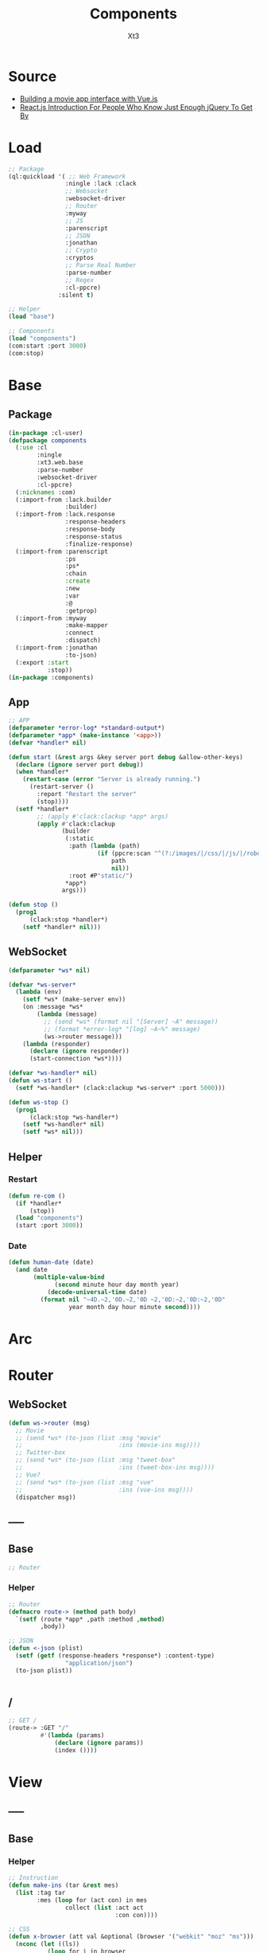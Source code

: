 #+TITLE: Components
#+AUTHOR: Xt3

* Source
- [[https://hackernoon.com/building-a-movie-app-interface-with-vue-js-cdc8aeb5db0][Building a movie app interface with Vue.js]]
- [[http://chibicode.com/react-js-introduction-for-people-who-know-just-enough-jquery-to-get-by/][React.js Introduction For People Who Know Just Enough jQuery To Get By]]
* Load
#+BEGIN_SRC lisp
;; Package
(ql:quickload '( ;; Web Framework
                :ningle :lack :clack
                ;; Websocket
                :websocket-driver
                ;; Router
                :myway
                ;; JS
                :parenscript
                ;; JSON
                :jonathan
                ;; Crypto
                :cryptos
                ;; Parse Real Number
                :parse-number
                ;; Regex
                :cl-ppcre)
              :silent t)

;; Helper
(load "base")

;; Components
(load "components")
(com:start :port 3000)
(com:stop)
#+END_SRC
* Base
** Package
#+BEGIN_SRC lisp :tangle yes
(in-package :cl-user)
(defpackage components
  (:use :cl 
        :ningle 
        :xt3.web.base
        :parse-number
        :websocket-driver
        :cl-ppcre)
  (:nicknames :com)
  (:import-from :lack.builder
                :builder)
  (:import-from :lack.response
                :response-headers
                :response-body
                :response-status
                :finalize-response)
  (:import-from :parenscript
                :ps
                :ps*
                :chain
                :create
                :new
                :var
                :@
                :getprop)
  (:import-from :myway
                :make-mapper
                :connect
                :dispatch)
  (:import-from :jonathan
                :to-json)
  (:export :start
           :stop))
(in-package :components)

#+END_SRC
** App
#+BEGIN_SRC lisp :tangle yes
;; APP 
(defparameter *error-log* *standard-output*)
(defparameter *app* (make-instance '<app>))
(defvar *handler* nil)

(defun start (&rest args &key server port debug &allow-other-keys)
  (declare (ignore server port debug))
  (when *handler*
    (restart-case (error "Server is already running.")
      (restart-server ()
        :report "Restart the server"
        (stop))))
  (setf *handler*
        ;; (apply #'clack:clackup *app* args)
        (apply #'clack:clackup
               (builder
                (:static
                 :path (lambda (path)
                         (if (ppcre:scan "^(?:/images/|/css/|/js/|/robot\\.txt$|/favicon\\.ico$)" path)
                             path
                             nil))
                 :root #P"static/") 
                ,*app*)
               args)))

(defun stop ()
  (prog1
      (clack:stop *handler*)
    (setf *handler* nil)))

#+END_SRC
** WebSocket
#+BEGIN_SRC lisp :tangle yes
(defparameter *ws* nil)

(defvar *ws-server*
  (lambda (env)
    (setf *ws* (make-server env))
    (on :message *ws*
        (lambda (message)
          ;; (send *ws* (format nil "[Server] ~A" message))
          ;; (format *error-log* "[log] ~A~%" message)
          (ws->router message)))
    (lambda (responder)
      (declare (ignore responder))
      (start-connection *ws*))))

(defvar *ws-handler* nil)
(defun ws-start ()
  (setf *ws-handler* (clack:clackup *ws-server* :port 5000)))

(defun ws-stop ()
  (prog1
      (clack:stop *ws-handler*)
    (setf *ws-handler* nil)
    (setf *ws* nil)))

#+END_SRC
** Helper
*** Restart
#+BEGIN_SRC lisp :tangle yes
(defun re-com ()
  (if *handler*
      (stop))
  (load "components")
  (start :port 3000))
#+END_SRC
*** Date
#+BEGIN_SRC lisp :tangle yes
(defun human-date (date)
  (and date
       (multiple-value-bind
             (second minute hour day month year)
           (decode-universal-time date)
         (format nil "~4D.~2,'0D.~2,'0D ~2,'0D:~2,'0D:~2,'0D"
                 year month day hour minute second))))
#+END_SRC
* Arc
* COMMENT Model
** Helper
#+BEGIN_SRC lisp :tangle yes
;; Redundancy Count
;; (defparameter *rdd-count* 0)
#+END_SRC
** (Somthing)
*** Helper
#+BEGIN_SRC lisp :tangle yes
#+END_SRC
*** Base
#+BEGIN_SRC lisp :tangle yes
#+END_SRC

* COMMENT DB
#+BEGIN_SRC lisp :tangle yes
;;; DB
(defparameter *some* (make-instance 'some))
#+END_SRC

* Router
** COMMENT /?
*** !
#+BEGIN_SRC lisp :tangle yes
;; POST /?/!
(route->
    :POST "/?/!" 
    #'(lambda (params)
        (let* ((who (cdr (assoc "who" params :test #'string=)))
               (ins ()))
          (or (and i
                   (setf ins (some-action))

                   ;; WebSocket
                   (progn
                     (send *ws* (to-json (list :msg "add" :ins ins)))
                     "Successful")                                      
                   ;; Or
                   ;; <-JSON
                   (<-json (list :ins ins)))
              ;; Error
              "ERROR!"))))

#+END_SRC
** WebSocket
#+BEGIN_SRC lisp :tangle yes
(defun ws->router (msg)
  ;; Movie
  ;; (send *ws* (to-json (list :msg "movie"
  ;;                           :ins (movie-ins msg))))
  ;; Twitter-box
  ;; (send *ws* (to-json (list :msg "tweet-box"
  ;;                           :ins (tweet-box-ins msg))))
  ;; Vue?
  ;; (send *ws* (to-json (list :msg "vue"
  ;;                           :ins (vue-ins msg))))
  (dispatcher msg))

#+END_SRC
** -----
** Base
#+BEGIN_SRC lisp :tangle yes
;; Router
#+END_SRC
*** Helper
#+BEGIN_SRC lisp :tangle yes
;; Router
(defmacro route-> (method path body)
  `(setf (route *app* ,path :method ,method)
         ,body))

;; JSON
(defun <-json (plist)
  (setf (getf (response-headers *response*) :content-type)
                "application/json")
  (to-json plist))


#+END_SRC
** /
#+BEGIN_SRC lisp :tangle yes
;; GET /
(route-> :GET "/" 
         #'(lambda (params)
             (declare (ignore params))
             (index ())))
#+END_SRC


* View
** COMMENT Some
*** Htm
#+BEGIN_SRC lisp :tangle yes
(defun some-htm ()
  `(div (:class "")
        (ul (:class "list")
            ;; Items
            ,@(map 'list
                   #'some-item-htm
                   ,*some*))))

(defun some-item-htm (item)
  (with-slots () item
    `(li ())))

#+END_SRC

*** Css
#+BEGIN_SRC lisp :tangle yes
(defun some-css ()
  '(".some" ()))
#+END_SRC
*** Js
#+BEGIN_SRC lisp :tangle yes
(defun some-js ()
  '(defun some-item (obj)
    (jq-ajax "/?/!"
     (create
      :who (chain ($ obj) (text))))
    ;; OR
    ,(jq-ajax "/?/!"
               :data '(create
                       :who (chain ($ obj) (text)))
               :suc '(progn (chain ($ obj) (blur))))))
;; OR
(defun other-js ()
  (ps*
   '(var cur-edit (create
                   obj nil
                   val ""))
   
   `(defun editing (e)
      (var obj (@ e target))
      (unless (chain ($ obj) (has-class "editing"))
        (setf (@ cur-edit obj) obj
              (@ cur-edit val) (chain ($ obj) (val)))
        (chain ($ obj) (toggle-class "editing"))))

   `(defun edited (e)
      (var obj (@ e target))
      (case (@ e key-code)
        (27 ;; "Escape"
         (chain ($ obj) (blur)))
        (13 ;; "Enter"
         ,(jq-ajax "/?"
                   :data nil
                   :suc '(progn
                          (chain ($ obj) (blur))
                          (jq-ins data))))
        (t nil)))
   
   `(defun edit-cancel ()
      (chain
       ($ (@ cur-edit obj))
       (val (@ cur-edit val))
       (remove-class "editing"))
      (setf (@ cur-edit obj) nil
            (@ cur-edit val) ""))))
#+END_SRC
** -----
** Base
*** Helper
#+BEGIN_SRC lisp :tangle yes
;; Instruction
(defun make-ins (tar &rest mes)
  (list :tag tar
        :mes (loop for (act con) in mes
                collect (list :act act
                              :con con))))

;; CSS
(defun x-browser (att val &optional (browser '("webkit" "moz" "ms")))
  (nconc (let ((ls))
           (loop for i in browser
              do (progn (push (make-keyword (format nil "-~A-~A" i att)) ls)
                        (push val ls)))
           (nreverse ls))
         (list (make-keyword att) val)))

;; JS
(defun jq-ajax (url &key (type "post") (data "") suc
                      (err '(alert (@ jqXHR response-text))))
  `(chain
    $
    (ajax (create
           url ,url
           type ,type
           data ,data
           success (lambda (data status)
                     (if (= status "success")
                         ,suc))
           error (lambda (jqXHR textStatus errorThrown)
                   ,err)))))


(defun jq-ins ()
  `(let ((ins (@ data "INS")))
     (chain
      ins
      (for-each (lambda (item)
                  (let ((target (@ item "TAG"))
                        (methods (@ item "MES")))
                    (chain
                     methods
                     (for-each (lambda (item)
                                 (let ((action (@ item "ACT"))
                                       (content (@ item "CON")))
                                   ((getprop ($ target) action) content)))))))))))
#+END_SRC
*** Layout
#+BEGIN_SRC lisp :tangle yes
(defun layout-template (args &key (title "标题") links head-rest content scripts)
  (declare (ignore args))
  `(,(doctype)
     (html (:lang "en")
           (head ()
                 (meta (:charset "utf-8"))
                 (meta (:name "viewport"
                              :content "width=device-width, initial-scale=1, shrink-to-fit=no"))
                 (meta (:name "description" :content "?"))
                 (meta (:name "author" :content "Xt3"))
                 (title nil ,title)
                 ,@links
                 ,@head-rest)
           (body ()
                 ,@content
                 ,@scripts))))

#+END_SRC
** Index
*** Htm
#+BEGIN_SRC lisp :tangle yes
(defun index (args)
  (->html
   (layout-template
    args
    :title (or (getf args :title) "我的组件")
    :links `()
    :head-rest
    `((style () ,(index-css)))
    :content
    `((div (:class "components")
           ;; ,(mobile-htm)
           ;; ,(movie-htm)
           ;; ,(tweet-box-htm)
           ,(vue-htm)))
    :scripts
    `((script (:src "js/jquery-3.2.1.min.js"))
      (script () ,(index-js))))))
#+END_SRC
*** Css
#+BEGIN_SRC lisp :tangle yes
(defun index-css ()
  (->css
   `((* (:margin 0 :padding 0
                 :box-sizing "border-box"
                 :outline "none"))
     (html (:height "100vh"))
     (body (:background "#f5f5f5" :font-size "14px"
                        :height "100%"
                        :padding "50px"))
     (a (:text-decoration "none"
                          :color "#bfbfbf"))
     ("a:hover" (:text-decoration "underline"
                                  :color "#000"))
     ("::-webkit-input-placeholder" (:color "#e6e6e6"
                                            :font-style "italic"))
     ("input" (:border "none"
                       :font-size "14px"
                       :padding "1px 2px 1px 5px"))
     
     ("ul" (:list-style "none"))
     
     ;; Float
     (".left" (:float "left"))
     (".right" (:float "right"))
     
     ;; Gird
     ,@(loop for i from 1 to 12
          collect
            `(,(format nil ".w-~a" i)
               (:width ,(format nil "~D%" (round (* 100 (/ i 12))))
                       :float "left")))
     ;; (".w-1" (:WIDTH "8%" :FLOAT "left"))
     
     ;; Disabled
     (".disabled" (:pointer-events "none"))

     ;; Hidden
     (".hidden" (:display "none !important"))
     
     ;; Circle
     (".circle" (:border "1px solid"
                         :border-radius "50%"))
     
     ;; Components
     (".components"
      ()
      ;; ,(mobile-css)
      ;; ,(movie-css)
      ;; ,(tweet-box-css)
      ,(vue-css)
      ))))
#+END_SRC
*** Js
#+BEGIN_SRC lisp :tangle yes
(defun index-js ()
  (concat
   (ps*
    ;; Websocket
    `(var ws null)
    `(defun ws-start ()
       (setf ws (new (*web-socket "ws://localhost:5000/")))
       ;; (setf ws (new (*web-socket "ws://10.0.0.7:5000/")))
       (setf (@ ws onopen) (lambda (e)
                             (chain console (log "Connection open..."))))
       (setf (@ ws onmessage) (lambda (e)
                                ;; (chain console (log (+ "Mes: " (@ json "MSG"))))
                                (var json (chain |json| (parse (@ e data))))
                                (jq-ins json)
                                ;; (var ins (@ json "INS"))
                                ;; (case (@ json "MSG")
                                ;;   ("movie" (ws-movie json))
                                ;;   ("tweet-box" (ws-tweet-box json))
                                ;;   (t ins))
                                ))
       (setf (@ ws onclose) (lambda (e)
                              (chain console (log "Connection closed")))))
    `(defun ws-router (route)
       (chain ws (send route)))
    `(ws-start)
    ;; jQuery Instruction
    `(defun jq-ins (data) ,(jq-ins))
    ;; Ajax
    `(defun jq-ajax (url data)
       ,(jq-ajax 'url
                 :data 'data
                 :suc '(jq-ins data)))
    ;; Content
    ;; (mobile-js)
    ;; (movie-js)
    )
   ;; (tweet-box-js)
   (vue-js)))

#+END_SRC
** -----
** COMMENT Mobile
*** Htm
#+BEGIN_SRC lisp :tangle yes
(defun mobile-htm ()
  `(div (:class "mobile") "移动"))
#+END_SRC

*** Css
#+BEGIN_SRC lisp :tangle yes
(defun mobile-css ()
  '(".mobile" (:width "340px" :height "600px" :margin "auto"
               :border "1px solid")))
#+END_SRC
*** Js
#+BEGIN_SRC lisp :tangle yes
(defun mobile-js () "")
#+END_SRC
** COMMENT Movie
*** Vue.js
**** data
#+BEGIN_SRC js
const movies = {
  "dunkirk": {
    "id": 'dunkirk',
    "title": "Dunkirk",
    "subtitle": "Dunkirk",
    "description": `Miraculous evacuation of Allied soldiers from Belgium, Britain, Canada, and France, who were cut off and surrounded by the German army from the beaches and harbor of Dunkirk, France, during the Battle of France in World War II.`,
    "largeImgSrc": `url('https://image.tmdb.org/t/p/w780/fudEG1VUWuOqleXv6NwCExK0VLy.jpg')`,
    "smallImgSrc": 'https://image.tmdb.org/t/p/w185/fudEG1VUWuOqleXv6NwCExK0VLy.jpg',
    "releaseDate": 'July 21 2017',
    "duration": '1hr 46min',
    "genre": 'Action, Drama, History',
    "trailerPath": 'https://www.youtube.com/embed/F-eMt3SrfFU',
    "favorite": false
  },
  "interstellar": {
    "id": 'interstellar',
    "title": "Interstellar",
    "subtitle": "Interstellar",
    "description": `Interstellar chronicles the adventures of a group of explorers who make use of a newly discovered wormhole to surpass the limitations on human space travel and conquer the vast distances involved in an interstellar voyage.`,
    "largeImgSrc": `url('https://image.tmdb.org/t/p/w780/xu9zaAevzQ5nnrsXN6JcahLnG4i.jpg')`,
    "smallImgSrc": 'https://image.tmdb.org/t/p/w185/xu9zaAevzQ5nnrsXN6JcahLnG4i.jpg',
    "releaseDate": 'November 7 2014',
    "duration": '2hr 49min',
    "genre": 'Adventure, Drama',
    "trailerPath": 'https://www.youtube.com/embed/zSWdZVtXT7E',
    "favorite": false
  },
  "the-dark-knight-rises": {
    "id": 'the-dark-knight-rises',
    "title": "The Dark Knight Rises",
    "subtitle": "TDKR",
    "description": `Batman encounters the mysterious Selina Kyle and the villainous Bane, a new terrorist leader who overwhelms Gotham's finest. The Dark Knight resurfaces to protect a city that has branded him an enemy.`,
    "smallImgSrc": 'https://image.tmdb.org/t/p/w185/3bgtUfKQKNi3nJsAB5URpP2wdRt.jpg',
    "largeImgSrc": `url('https://image.tmdb.org/t/p/w780/3bgtUfKQKNi3nJsAB5URpP2wdRt.jpg')`,
    "releaseDate": 'July 20 2012',
    "duration": '2hr 44min',
    "genre": 'Action, Thriller',
    "trailerPath": 'https://www.youtube.com/embed/g8evyE9TuYk',
    "favorite": false
  },
  "inception": {
    "id": 'inception',
    "title": "Inception",
    "subtitle": "Inception",
    "description": `Cobb, a skilled thief is offered a chance to regain his old life as payment for a task considered to be impossible: \"inception\", the implantation of another person's idea into a target's subconscious.`,
    "smallImgSrc": 'https://image.tmdb.org/t/p/w185/s2bT29y0ngXxxu2IA8AOzzXTRhd.jpg',
    "largeImgSrc": `url('https://image.tmdb.org/t/p/w780/s2bT29y0ngXxxu2IA8AOzzXTRhd.jpg')`,
    "releaseDate": 'July 10 2010',
    "duration": '2hr 28min',
    "genre": 'Action, Adventure, Sci-Fi',
    "trailerPath": 'https://www.youtube.com/embed/8hP9D6kZseM',
    "favorite": false
  },
  "the-prestige": {
    "id": 'the-prestige',
    "title": "The Prestige",
    "subtitle": "Prestige",
    "description": `A mysterious story of two magicians whose intense rivalry leads them on a life-long battle for supremacy - to create the ultimate illusion whilst sacrificing everything they have to outwit the other.`,
    "smallImgSrc": 'https://image.tmdb.org/t/p/w185/c5o7FN2vzI7xlU6IF1y64mgcH9E.jpg',
    "largeImgSrc": `url('https://image.tmdb.org/t/p/w780/c5o7FN2vzI7xlU6IF1y64mgcH9E.jpg')`,
    "releaseDate": 'October 20 2006',
    "duration": '2hr 10min',
    "genre": 'Drama, Mystery, Sci-Fi',
    "trailerPath": 'https://www.youtube.com/embed/ijXruSzfGEc',
    "favorite": false
  }
}
#+END_SRC
**** htm
#+BEGIN_SRC html
<div id="app">
 <section class="hero is-primary is-medium">
   
   <router-view></router-view>

  <div class="hero-foot">
   <div class="columns is-mobile">
     <div v-for="movieChoice in movieChoices" class="column">

       <router-link :to="`/${movieChoice.id}`" 
                    tag="li"    
                    class="movie-choice">
         <i :class="[{ 'fa fa-check-circle favorite-check':  movieChoice.favorite }]"></i>
         <img :src="`${movieChoice.smallImgSrc}`" class="desktop"/>
         <p class="mobile">{{ movieChoice.subtitle }}</p>
       </router-link>
       <!-- 
       <li class="movie-choice">
         <img :src="`${movieChoice.smallImgSrc}`" class="desktop"/>
         <p class="mobile">{{ movieChoice.subtitle }}</p>
       </li>
       -->
     </div>
    </div>
  </div>
 </section>
</div>

#+END_SRC
**** js
***** App
#+BEGIN_SRC js
// App
const rootApp = new Vue({
    el: '#app',
    router: router,  // ++
    data() {
        return {
            movieChoices: movies 
        }
    }
})
#+END_SRC
***** Component
#+BEGIN_SRC js
// Component
#+END_SRC
****** Intro
#+BEGIN_SRC js
// Intro
const Intro = {
    template:
    `<div class="hero-body" style="background: #1e1d1d">
      <div class="container has-text-centered">
        <div class="columns">
          <div class="column is-half is-offset-one-quarter vertical-align">
            <h1 class="home-intro">
              VueFlix
            </h1>
            <p class="home-subintro">Select a movie below from the list of critically acclaimed Christopher Nolan films.</p>
          </div>
        </div>
      </div>
    </div>`
}
#+END_SRC
****** Movie
#+BEGIN_SRC js
// Movie
const Movie = {
  template: 
    `<div>
      <div class="hero-body">
       <div class="container has-text-centered">
        <div class="columns">
         <div class="column is-half is-offset-one-quarter vertical-align">
          <h1 class="home-intro">
           {{ selectedMovie.title }}
          </h1>
         </div>
        </div>
       </div>
      </div>
    </div>`
//=>
`<div :class="[{ 'favorite-shadow': selectedMovie.favorite }, 'hero-body']"
    :style="{ 'background-image': selectedMovie.largeImgSrc }">
    <header class="nav">
     <div class="container">
      <div class="nav-left">
       <a class="nav-item">
        <i class="fa fa-bars" aria-hidden="true"></i>
       </a>
       <router-link to="/" class="nav-item is-active">
        Home
       </router-link>
       <a class="nav-item is-active">
        <span class="tag is-rounded">Films</span>
       </a>
       <a class="nav-item is-active">
        Shows
       </a>
       <a class="nav-item is-active">
        Music
       </a>
      </div>
      <div class="nav-right desktop">
       <span class="nav-item">
        <a class="title">
         VueFlix
        </a>
       </span>
      </div>
     </div>
    </header>
    <div class="container description-container">
     <div class="columns">
      <div class="column is-three-quarters">
       <h1 class="title">{{ selectedMovie.title }}</h1>
       <h4 class="subtitle">
        <p class="subtitle-tag">{{ selectedMovie.duration }}</p>
        <p class="subtitle-tag">{{ selectedMovie.genre }}</p>
        <p class="subtitle-tag">{{ selectedMovie.releaseDate }}</p>
       </h4>
       <p class="description">{{ selectedMovie.description }}</p>
       <div class="links">
        <router-link 
          :to="{path: '/' + $route.params.id + '/trailer'}"   
          class="button play-button">
           Play <i class="fa fa-play"></i>
        </router-link>
      <a 
       class="button is-link favorites-button"
       @click="addToFavorites">
      <span
       :class="[{ 'hide': selectedMovie.favorite }]">
       Add to
      </span>
      <span
       :class="[{ 'hide': !selectedMovie.favorite }]">
       Remove from
      </span>
       &nbsp;favorites 
       <i class="fa fa-plus-square-o"></i>
      </a>
       </div>
      </div>
     </div>
    </div>
   </div>`,
  data () {
    return {
      selectedMovie: movies[this.$route.params.id]
    }
  },
  watch: {
    $route () {
      this.selectMovie()
    }
  },
  methods: {
      selectMovie () {
          this.selectedMovie = movies[this.$route.params.id]
      },
      addToFavorites() {
          movies[this.$route.params.id].favorite = !movies[this.$route.params.id].favorite
      }
  }
}
#+END_SRC
****** Movie Trailer
#+BEGIN_SRC js
const MovieTrailer = {
 template: `
  <div class="trailer-body" style="background: #1e1d1d">
   <div class="has-text-centered">
    <div class="columns">
     <div class="column vertical-align">
      <iframe
       allowFullScreen
       frameborder="0"
       height="376"
       :src="trailerUrlPath"
       style="width: 100%; min-width: 536px"
      />
     </div>
    </div>
   </div>
  </div>`,
  data () {
   return {
    trailerUrlPath: movies[this.$route.params.id].trailerPath
   }
  }
}
#+END_SRC
***** Router
#+BEGIN_SRC js
// Router
const routes = [
    { path: '/', component: Intro },
    { path: '/:id', component: Movie },
    { path: '/:id/trailer', component: MovieTrailer }
]
const router = new VueRouter({
    routes
})
#+END_SRC
**** css
#+BEGIN_SRC css
.favorite-shadow {
  box-shadow: 0 0 50px 15px rgba(251, 255, 15, 0.25);
}
.favorite-check {
  position: absolute;
  right: 5px;
  top: 5px;
  z-index: 1;
  color: #fcff4c;
            
  @media(max-width: $medium) {
   position: initial;
   display: block;
  }
}
#+END_SRC
*** -----
*** Model
#+BEGIN_SRC lisp :tangle yes
(defclass movie ()
  ((id :initarg :id
       :accessor id)
   (title :initarg :title
          :accessor title)
   (subtitle :initarg :subtitle
             :accessor subtitle)
   (description :initarg :description
                :accessor description)
   (large-img-src :initarg :large-img-src
                  :accessor large-img-src)
   (small-img-src :initarg :small-img-src
                  :accessor small-img-src)
   (release-date :initarg :release-date
                 :accessor release-date)
   (duration :initarg :duration
             :accessor duration)
   (genre :initarg :genre
          :accessor genre)
   (trailer-path :initarg :trailer-path
                 :accessor trailer-path)
   (favorite :initarg :favorite
             :accessor favorite)))
#+END_SRC
*** Data
#+BEGIN_SRC lisp :tangle yes
(defparameter *movies* (make-hash-table :test #'equal))
(maphash (lambda (k v)
           (setf (gethash k *movies*)
                 (make-instance 'movie
                                :id (gethash "id" v)
                                :title (gethash "title" v)
                                :subtitle (gethash "subtitle" v)
                                :description (gethash "description" v)
                                :large-img-src (gethash "largeImgSrc" v)
                                :small-img-src (gethash "smallImgSrc" v)
                                :release-date (gethash "releaseDate" v)
                                :duration (gethash "duration" v)
                                :genre (gethash "genre" v)
                                :trailer-path (gethash "trailerPath" v)
                                :favorite (gethash "favorite" v))))
         (jojo:parse "{
\"dunkirk\": {
    \"id\": \"dunkirk\",
    \"title\": \"Dunkirk\",
    \"subtitle\": \"Dunkirk\",
    \"description\": \"Miraculous evacuation of Allied soldiers from Belgium, Britain, Canada, and France, who were cut off and surrounded by the German army from the beaches and harbor of Dunkirk, France, during the Battle of France in World War II.\",
    \"largeImgSrc\": \"url('https://image.tmdb.org/t/p/w780/fudEG1VUWuOqleXv6NwCExK0VLy.jpg')\",
    \"smallImgSrc\": \"https://image.tmdb.org/t/p/w185/fudEG1VUWuOqleXv6NwCExK0VLy.jpg\",
    \"releaseDate\": \"July 21 2017\",
    \"duration\": \"1hr 46min\",
    \"genre\": \"Action, Drama, History\",
    \"trailerPath\": \"https://www.youtube.com/embed/F-eMt3SrfFU\",
    \"favorite\": false
  },
\"interstellar\": {
    \"id\": \"interstellar\",
    \"title\": \"Interstellar\",
    \"subtitle\": \"Interstellar\",
    \"description\": \"Interstellar chronicles the adventures of a group of explorers who make use of a newly discovered wormhole to surpass the limitations on human space travel and conquer the vast distances involved in an interstellar voyage.\",
    \"largeImgSrc\": \"url('https://image.tmdb.org/t/p/w780/xu9zaAevzQ5nnrsXN6JcahLnG4i.jpg')\",
    \"smallImgSrc\": \"https://image.tmdb.org/t/p/w185/xu9zaAevzQ5nnrsXN6JcahLnG4i.jpg\",
    \"releaseDate\": \"November 7 2014\",
    \"duration\": \"2hr 49min\",
    \"genre\": \"Adventure, Drama\",
    \"trailerPath\": \"https://www.youtube.com/embed/zSWdZVtXT7E\",
    \"favorite\": false
  },
\"the-dark-knight-rises\": {
    \"id\": \"the-dark-knight-rises\",
    \"title\": \"The Dark Knight Rises\",
    \"subtitle\": \"TDKR\",
    \"description\": \"Batman encounters the mysterious Selina Kyle and the villainous Bane, a new terrorist leader who overwhelms Gotham's finest. The Dark Knight resurfaces to protect a city that has branded him an enemy.\",
    \"smallImgSrc\": \"https://image.tmdb.org/t/p/w185/3bgtUfKQKNi3nJsAB5URpP2wdRt.jpg\",
    \"largeImgSrc\": \"url('https://image.tmdb.org/t/p/w780/3bgtUfKQKNi3nJsAB5URpP2wdRt.jpg ')\",
    \"releaseDate\": \"July 20 2012\",
    \"duration\": \"2hr 44min\",
    \"genre\": \"Action, Thriller\",
    \"trailerPath\": \"https://www.youtube.com/embed/g8evyE9TuYk\",
    \"favorite\": false
  },
\"inception\": {
    \"id\": \"inception\",
    \"title\": \"Inception\",
    \"subtitle\": \"Inception\",
    \"description\": \"Cobb, a skilled thief is offered a chance to regain his old life as payment for a task considered to be impossible: inception, the implantation of another person's idea into a target's subconscious.\",
    \"smallImgSrc\": \"https://image.tmdb.org/t/p/w185/s2bT29y0ngXxxu2IA8AOzzXTRhd.jpg\",
    \"largeImgSrc\": \"url('https://image.tmdb.org/t/p/w780/s2bT29y0ngXxxu2IA8AOzzXTRhd.jpg')\",
    \"releaseDate\": \"July 10 2010\",
    \"duration\": \"2hr 28min\",
    \"genre\": \"Action, Adventure, Sci-Fi\",
    \"trailerPath\": \"https://www.youtube.com/embed/8hP9D6kZseM\",
    \"favorite\": false
  },
\"the-prestige\": {
    \"id\": \"the-prestige\",
    \"title\": \"The Prestige\",
    \"subtitle\": \"Prestige\",
    \"description\": \"A mysterious story of two magicians whose intense rivalry leads them on a life-long battle for supremacy - to create the ultimate illusion whilst sacrificing everything they have to outwit the other.\",
    \"smallImgSrc\": \"https://image.tmdb.org/t/p/w185/c5o7FN2vzI7xlU6IF1y64mgcH9E.jpg\",
    \"largeImgSrc\": \"url('https://image.tmdb.org/t/p/w780/c5o7FN2vzI7xlU6IF1y64mgcH9E.jpg')\",
    \"releaseDate\": \"October 20 2006\",
    \"duration\": \"2hr 10min\",
    \"genre\": \"Drama, Mystery, Sci-Fi\",
    \"trailerPath\": \"https://www.youtube.com/embed/ijXruSzfGEc\",
    \"favorite\": false
  }
}" :as :hash-table))


;; (maphash (lambda (k v)
;;            (format t "~A = ~A~%" k v)
;;            (format t "id = ~A~%" (id v)))
;;          *movies*)

#+END_SRC
*** Operation
#+BEGIN_SRC lisp :tangle yes
(defun movie-by-id (id)
  (gethash id *movies*))

;; Instruction
(defun movie-ins (msg)
  (list
   (list :tag ".detail"
         :mes `((:act "html" :con ,(movie-router msg))))))
#+END_SRC
*** Router
#+BEGIN_SRC lisp :tangle yes
(defun movie-router (route)
  (let ((mapper (make-mapper)))
    (connect mapper "/" (->html (intro-htm)))
    (connect mapper "/:id" (lambda (params)
                             (->html (movie-item-htm (getf params :id)))))
    (connect mapper "/:id/trailer" (lambda (params)
                                     (->html (movie-trailer-htm (getf params :id)))))
    (or (dispatch mapper route) "")))
#+END_SRC
*** Htm
#+BEGIN_SRC lisp :tangle yes
(defun movie-htm ()
  `(div (:class "movie")
        (div (:class "detail")
             ,(movie-router "/"))
        (div (:class "show")
             (ul (:class "row")
                 ,@(let ((items))
                     (maphash (lambda (k v)
                                (push (show-item-htm v) items))
                              ,*movies*)
                     items)))))

(defun intro-htm ()
  `(div (:class "intro")
        (h1 (:class "title") "CL3FLIX")
        (p (:class "subtitle")
           "Select a movie below from the list of critically acclaimed Christopher Nolan films.")))

(defun movie-item-htm (id)
  (with-slots (id title description
                  duration genre release-date
                  large-img-src
                  favorite)
      (movie-by-id id)
    `(div (:class ,(concat (if favorite "favorite-shadow " " ")
                           "item")
                  :style ,(concat "background-image: " large-img-src))
          (div (:class "header nav")
               (div (:class "nav-left")
                    (div (:class "nav-item")
                         (i (:class "bars")))
                    (div (:class "nav-item")
                         (span (:onclick "wsRouter('/')")
                               "Home"))
                    (div (:class "nav-item tag")
                         (span ( :onclick "wsRouter('/films')") "Films"))
                    (div (:class "nav-item")
                         (span (:onclick "wsRouter('/shows')") "Shows"))
                    (div (:class "nav-item")
                         (span (:onclick "wsRouter('/music')") "Music")))
               (div (:class "nav-right")
                    (div (:class "nav-item") "CL3Flix")))
          (div (:class "content")
               (h1 (:class "title") ,title)
               (h4 (:class "subtitle")
                   (p (:class "subtitle-tag") ,duration " | ")
                   (p (:class "subtitle-tag") ,genre " | ")
                   (p (:class "subtitle-tag") ,release-date))
               (p (:class "description") ,description)
               (div (:class "links")
                    (span (:class "play" :onclick ,(concat "wsRouter('/" id "/trailer')" ))
                            "Play"
                            (i (:class "fa fa-play")))
                    (span (:class "favorite" :onclick ,(concat "favorite('" id "')"))
                            ,(if favorite "Remove from Favorite" "Add to Favorite")))))))

(defun movie-trailer-htm (id)
  (with-slots (trailer-path) (movie-by-id id)
    `(div (:class "trailer")
          (iframe (:allowfullscreen "allowfullscreen"
                                    :frameborder "0"
                                :src ,trailer-path )))))

(defun show-item-htm (item)
  (with-slots (id small-img-src) item
    `(li (:class "item" :onclick ,(concat "wsRouter('/" id "')"))
         (img (:src ,small-img-src))
         ;; (span (:class "test circle") "%")
         )))

#+END_SRC

*** Css
#+BEGIN_SRC lisp :tangle yes
(defun movie-css ()
  '(".movie" (:margin "auto 20px" :height "550px"
              ;; :border "1px solid"
              :display "flex" :flex-flow "column"
              :box-shadow "0px 0px 60px 0px black")
    (".detail" (:display "flex" :align-items "center"
                :height "75%"
                :background "#000")
     (".intro" (:text-align "center" :margin "auto")
      (".title" (:color "#f00" :font-size "4em"
                        :letter-spacing "3px"))
      (".subtitle" (:color "#fff" :font-size "1.3em"
                           :width "80%" :margin "auto")))
     (".item" (:width "100%" :height "100%"
                      :color "#fff"
                      :background-size "cover"
                      :background-blend-mode "multiply"
                      :background-color "rgba(0, 0, 0, 0.3)")
      (".header" (:display "flex" :align-items "center"
                           :height "20%"
                           :font-size "1.5em")
                 (".nav-left" (:display "flex" :align-items "center"
                                        :width "80%"))
                 (".nav-right" (:text-align "right"
                                            :width "20%"
                                            :color "#f00"))
                 (".nav-item" (:margin "0 10px" :padding " 3px 9px"
                                       :cursor "pointer"))
                 (".tag" (:border-radius "19px"
                                         :color "#000" :background "#fff"))
                 (".bars::before" (:content "'\\f0c9'"
                                            :font-size "2em"
                                            :color "#f00")))
      (".content" (:padding "10px 60px" :height "80%")
                  (".title" (:font-size "3em"))
                  (".subtitle" (:display "flex" :color "#f00"
                                         :font-size "1.3em"
                                         :margin "5px 0")
                               ("p" (:margin "0 5px 0 0")))
                  (".description" (:line-height "1.5em"
                                                :width "80%"
                                                :font-size "1.2em"
                                                :min-height "110px"))
                  (".links" (:margin-top "20px"))
                  (".play" (:border-radius "30px"
                                           :background "#f00"
                                           :padding "10px 20px"
                                           :font-size "1.3em"
                                           :cursor "pointer"))
                  (".favorite" (:margin-left "20px"
                                             :padding "0 10px"
                                             :cursor "pointer"))))
     (".trailer" (:width "100%" :height "100%")
      ("iframe" (:width "100%" :height "100%"))))
    (".show" (:display "flex" :align-items "center"
              :width "100%" :height "25%"
              :padding "10px" ;; :border "1px solid"
              :background "linear-gradient(to bottom right, #7d1e24, #bb2d35)")
     (".row" (:display "flex" :width "100%"))
     (".item" (:width "20%" :height "100px"
                      :position "relative"
                      :margin "0 5px"
                      ;; :border "1px dashed" 
                      ))
     ("img" (:height "100%" :width "100%"))
     (".test" (:width "20px" :height "20px"
                      :position "absolute" :right 0 :top 0
                      :text-align "center")))))
#+END_SRC
*** Js
#+BEGIN_SRC lisp :tangle yes
(defun movie-js ()
  `(defun ws-movie (ins)
     (jq-ins ins)))

#+END_SRC
** COMMENT Tweet Box
*** jQuery
**** htm
#+BEGIN_SRC html
<body>
  <div class="well clearfix">
    <textarea class="form-control"></textarea><br/>
    <span>140</span>
    <button class="btn btn-primary pull-right">Tweet</button>
  </div>
</body>
#+END_SRC
**** js
#+BEGIN_SRC js
// Initially disable the button
$("button").prop("disabled", true);

// When the value of the text area changes...
$("textarea").on("input", function() {
    $("span").text(140 - $(this).val().length);
    // If there's at least one character...
    if ($(this).val().length > 0) {
        // Enable the button.
        $("button").prop("disabled", false);
    } else {
        // Else, disable the button.
        $("button").prop("disabled", true);
    }
});
#+END_SRC

*** React.js
**** htm
#+BEGIN_SRC html
<!DOCTYPE html>
<html>
<head>
<script src="https://fb.me/react-15.1.0.js"></script>
<script src="https://fb.me/react-dom-15.1.0.js"></script>
  <link href="https://maxcdn.bootstrapcdn.com/bootstrap/3.3.5/css/bootstrap.min.css" rel="stylesheet" type="text/css" />
  <meta charset="utf-8">
  <title>JS Bin</title>
</head>
<body>
  <div id="container"></div>
</body>
</html>
#+END_SRC
**** js
#+BEGIN_SRC js
var TweetBox = React.createClass({
    
    // State
    getInitialState: function() {
        return {
            text: "",
            photoAdded: false
        };
    },
    
    // Event
    handleChange: function(event) {
        // console.log(event.target.value);
        this.setState({ text: event.target.value });
    },
    togglePhoto: function(event) {
        this.setState({ photoAdded: !this.state.photoAdded });
    },

    //
    remainingCharacters: function() {
        if (this.state.photoAdded) {
            return 140 - 23 - this.state.text.length;
        } else {
            return 140 - this.state.text.length;
        }
    },

    // Render
    render: function() {
        return (
                <div className="well clearfix">
                //
                <textarea className="form-control"
            onChange={this.handleChange}>
                </textarea>
                <br/>

            // <span>{140 - this.state.text.length}</span>
                <span>{ this.remainingCharacters() }</span>
                // <button className="btn btn-primary pull-right" disabled>Tweet</button>
                // <button className="btn btn-primary pull-right"
            disabled={this.state.text.length === 0}>Tweet</button>
                <button className="btn btn-primary pull-right"
            disabled={this.state.text.length == 0 && !this.state.photoAdded}>Tweet</button>
                <button className="btn btn-default pull-right" onClick={this.togglePhoto}>
                {this.state.photoAdded ? "✓ Photo Added" : "Add Photo" }
            </button>
                
            </div>
        );
    }
});

ReactDOM.render(
        <TweetBox />,
    document.getElementById("container")
);
#+END_SRC
*** -----
*** Model
#+BEGIN_SRC lisp :tangle yes
(defclass state ()
  ((text :initarg :text
         :initform ""
         :accessor state-text)
   (chars-limit :initarg :chars-limit
                 :initform 140
                 :reader state-chars-limit)
   (medias :initarg :medias
           :initform 0
           :accessor state-medias)
   (ins :initarg :ins
         :accessor state-ins)))

(defmethod (setf state-text) :before (value (state state))
  (setf (state-ins state)
        (remove-if #'null
                   (list
                    (make-ins ".box .test"
                              `("text" ,(concat "Test: " value)))
                    (cond
                      ((and (zerop (length (state-text state)))
                            (plusp (length value)))
                       (make-ins ".box .submit"
                                 '("removeClass" "disabled")))
                      ((and (zerop (state-medias state))
                            (zerop (length value)))
                       (make-ins ".box .submit"
                                 '("addClass" "disabled"))))
                    (make-ins ".box .chars-remain"
                              `("text" ,(format nil "~D" (len-chars-remain value))))))))

(defun len-chars-remain (text)
  (- (state-chars-limit *state*)
     (length text)))

(defmethod (setf state-medias) :before (value (state state))
  (setf (state-ins state)
        (remove-if #'null
                   (let (res)
                     (push (make-ins ".box .media-con"
                                     `("html" ,(->html (show-media-htm value))))
                           res)
                     (cond
                       ((and (zerop (state-medias state))
                             (plusp value))
                        (push (make-ins ".box .media-con"
                                        '("removeClass" "hidden"))
                              res)
                        (push (make-ins ".box .submit"
                                        '("removeClass" "disabled"))
                              res))
                       ((and (zerop value)
                             (zerop (length (state-text state))))
                        (push (make-ins ".box .media-con"
                                        '("addClass" "hidden"))
                              res)
                        (push (make-ins ".box .submit"
                                        '("addClass" "disabled"))
                              res)))
                     (nreverse res)))))

(defun show-media-htm (medias)
  `(div (:class "show-media" :onclick "removeMedia(event)")
        ,@(let (res)
            (dotimes (i medias)
              (push `(div (:class "media")
                          (img (:class "show" :src "#" :alt "🎆"))
                          (span (:class "close") "❌"))
                    res))
            (nreverse res))))

#+END_SRC
*** Data
#+BEGIN_SRC lisp :tangle yes
(defparameter *state* (make-instance 'state))
#+END_SRC
*** Operation
#+BEGIN_SRC lisp :tangle yes
;; Instruction
(defun tweet-box-ins (msg)
  (let* ((json (jojo:parse msg)))
    (cond
      ((getf json :|route|))
      ((getf json :|act|)
       (case-str (getf json :|act|)
         ("text-change"
          (progn
            (setf (state-text *state*) (getf json :|val|))
            (state-ins *state*)))
         ("up-media"
          (progn
            (setf (state-medias *state*) (getf json :|val|))
            (state-ins *state*)))
         ("remove-media"
          (progn
            (decf (state-medias *state*))
            (state-ins *state*)))
         (t "")))
      (t ""))))

#+END_SRC
*** COMMENT Router
#+BEGIN_SRC lisp :tangle yes
(defun movie-router (route)
  (let ((mapper (make-mapper)))
    (connect mapper "/" (->html (intro-htm)))
    (connect mapper "/:id" (lambda (params)
                             (->html (movie-item-htm (getf params :id)))))
    (connect mapper "/:id/trailer" (lambda (params)
                                     (->html (movie-trailer-htm (getf params :id)))))
    (or (dispatch mapper route) "")))
#+END_SRC
*** Htm
**** box
#+BEGIN_SRC lisp :tangle yes
(defun tweet-box-htm ()
  (with-slots (text medias) *state*
    `(div (:class "box")
          (img (:class "user-img avatar" :scc "#" :alt "󠁺😁"))
          (div (:class "content")
               (textarea (:class "text" :onkeyup "textChange(event)")
                         ,text)
               ;; (div (:class "text" :contenteditable "true"
               ;;              :onkeyup "textChange(event)")
               ;;      ,text)
               (div (:class ,(concat "media-con" (if (zerop medias)
                                                    " hidden"
                                                    "")))
                    ,(show-media-htm medias))
               (div (:class "tools")
                    (input (:type "file" :name "up-media" :id "up-media"
                                  :class "file-input"
                                  :multiple ""
                                  :accept "image/gif,image/jpeg,image/jpg,image/png,video/mp4,video/x-m4v"
                                  :onchange "upMedia(event)"))
                    (label (:for "up-media") "🌌")
                    (span (:class "spacing") "")
                    (span (:class "chars-remain")
                          ,(format nil "~D" (len-chars-remain text)))
                    (button (:class ,(concat "submit" (if (and (zerop medias)
                                                               (zerop (length text))) " disabled" "")))
                            "Tweet"))
               (pre (:class "test")
                    "Test:" ,text)))))

;; (send *ws* (to-json (list :msg "twitter-box"
       ;;                           :ins (list
       ;;                                 (make-ins ".box .text"
       ;;                                          `("val" "<a>abc</a>"))))))

       ;; (defun remain-warning ()
       ;;   (with-slots (text chars-limit) *state*
       ;;     (let ((len (- chars-limit (length text))))
       ;;       (if (minusp len)
       ;;           (list (subseq text 0 139)
       ;;                 `(span (:class "remain-warning")
       ;;                        ,(subseq text 139)))
       ;;           (list text)))))
#+END_SRC

*** Css
#+BEGIN_SRC lisp :tangle yes
(defun tweet-box-css ()
  '(".box" (:margin "auto 20px" :padding "10px 20px"
            :display "flex"
            :box-shadow "0px 0px 1px 0px black")
    ;; User-Image
    (".avatar" (:background "white"
                :border-radius "50%"
                :font-size "30px" :text-align "center"
                :width "40px" :height "40px"
                :padding "3px 0" :margin-right "5px"))

    ;; Content
    (".content" (:display "flex" :flex-flow "column" :flex-grow "1")
     (".text" (:min-height "80px" :max-height "300px"
                           :word-wrap "break-word"
                           :overflow "scroll"
                           :padding "10px"
                           :border "1px solid" :border-radius "5px"
                           :background "white"
                           :resize "none")
      ;; (".remain-warning" (:background "#f1bbab"))
      )

     ;; Media
     (".media-con" (:display "flex" :align-items "center"
                             ;; :height "100px"
                             :margin-top "-10px" :padding-top "10px"
                             :border "1px solid" :border-radius "6px")
      (".show-media" (:padding "10px" :width "100%"
                               :display "flex" :flex-wrap "wrap"))
      (".media" (:font-size "60px" :width "60px"
                            :position "relative"
                            :margin "0 10px"))
      (".close" (:font-size "10px" :width "20px" :height "20px"
                            :position "absolute" :right "-8px" :top "-5px"
                            :padding "2px 0 0 4px"))
      (".close:hover" (:cursor "pointer")))

     ;; Tools
     (".tools" (:display "flex" :align-items "center"
                         :padding "10px 0")
      (".file-input" (:width "0.1px" :height "0.1px" :position "absolute"
                             :overflow "hidden" :opacity "0"
                             :z-index "-1"))
      (".file-input + label" (:font-size "2.5em"))
      (".file-input + label:hover" (:cursor "pointer" ))
      (".spacing" (:flex-grow "1"))
      (".chars-remain" (:padding "10px"))
      (".submit" (:width "60px" :padding "10px"
                         :border-radius "5px"
                         :background "#fff" :color "#a0a0a0"))
      (".submit:hover" (:cursor "pointer"))
      (".submit.disabled" (:background "#f0f0f0" :color "#cfcfcf"
                                       :border "none"))))))
#+END_SRC
*** Js
#+BEGIN_SRC lisp :tangle yes
(defun tweet-box-js ()
  (ps* 
   `(defun ws-tweet-box (ins)
      (jq-ins ins))

   `(defun text-change (e)
      ;; (chain console (log e))
      (var msg (chain |json|
                 (stringify (create
                             act "text-change"
                             val (@ e target value)))))
      (chain ws (send msg)))
   
   `(defun up-media (e)
      ;; (chain console (log e))
      (var msg (chain |json|
                 (stringify (create
                             act "up-media"
                             val (@ e target files length)))))
      (chain ws (send msg)))

   `(defun remove-media (e)
      (var obj (@ e target))
      (when (chain ($ obj) (has-class "close"))
        (var msg (chain |json|
                   (stringify (create
                               act "remove-media"
                               val ""))))
        (chain ws (send msg))))))
#+END_SRC
** Learning Vue
- [[https://cn.vuejs.org/v2/guide/index.html#%E5%A3%B0%E6%98%8E%E5%BC%8F%E6%B8%B2%E6%9F%93][Vue.js 文档]]
*** 介绍
**** 声明式渲染
#+BEGIN_SRC lisp
;; App
(add-state "message" "Hello Vue!")
(defun vue-htm ()
  (let ((message (get-state "message")))
    `(div (:id "app") ,(<-data "#app" message))))

;; App-2
;; 此处不需要绑定 title值在加载时确定 之后不需更改
(defun vue-htm ()
  `(div (:id "app-2")
        (span (:title ,(concat "页面加载于 "
                               (human-date (get-universal-time)))))))

#+END_SRC
**** 条件与循环
#+BEGIN_SRC lisp
;; App-3
(add-state "seen" t)

(defun vue-htm ()
  (let ((seen (get-state "seen")))
    `(div (:id "app-3")
          ;; v-if="seen"
          ,(<-data-if "#app-3" seen
                      '(p () "现在你看到我了")))))


;; App-4
(add-state "todos" '((:text "学习 JavaScript")
                     (:text "学习 Vue")
                     (:text "整个牛项目")))
;; ?? todos = (defclass list-state (state))
;; ?? todo = (defclass plist-state (state))

(add-state "todos"
           (list (make-state "todo-0" "学习 JavaScript")
                 (make-state "todo-1" "学习 Vue")
                 (make-state "todo-2" "整个牛项目")))
(defun vue-htm ()
  (let ((todos (get-state "todos")))
    `(div (:id "app-3")
          (ol ()
              ;; v-for="todo in todos"
              ,@(<-data "#app-3 ol" todos
                        (lambda (val)
                          (loop for todo in val
                             collect (let ((id (format nil "~A" (random 100000))))
                                       `(li (:id ,id)
                                            ,(<-data (concat "#" id)  todo))))))))))

;; ?? push todos
#+END_SRC
**** 处理用户输入
#+BEGIN_SRC lisp
;; App-5
(add-state "message" "Hello Vue.js!")
(defun vue-htm ()
  (let ((message (get-state "message")))
    `(div (:id "app-5")
          (p () ,(<-data "#app-5 p" message))
          ;; v-on:click="reverseMessage"
          (button (:onclick ,(data-> "click" message "#app-5 button"
                                     (lambda (val)
                                       (reverse val))))
                  "逆转消息"))))


;; App-6
(add-state "message" "hello Vue!")
(defun vue-htm ()
  (let ((message (gethash "message" *states*)))
    `(div (:id "app-6")
          (input (:type "text" :id "input-word" 
                        :onkeyup ,(data-> "input" message)))
          (p () ,(<-data "#app-6 p" message)))))
#+END_SRC
**** 组件化应用构建
#+BEGIN_SRC lisp
;; App-7
(add-state "grocery-list"
           (list (make-state "0" '(:id 0 :text "蔬菜"))
                 (make-state "1" '(:id 1 :text "奶酪"))
                 (make-state "2" '(:id 2 :text "随便其他什么人吃的东西"))))

(defun todo-item-htm (todo)
  (let ((id (format nil "~A" (random 100000))))
    `(li (:id ,id)
         ,(<-data (concat "#" id)  todo
                  (lambda (val)
                    (getf val :text))))))

(defun vue-htm ()
  (let ((grocery-list (get-state "grocery-list")))
    `(div (:id "app-7")
          (ol ()
              ,@(<-data "#app-7 ol" grocery-list
                        (lambda (val)
                          (loop for todo in val
                             collect (todo-item-htm todo))))))))

#+END_SRC
*** 计算属性和观察者
#+BEGIN_SRC lisp
;; computed
(add-state "message" "Hello")
(defun vue-htm ()
  (let ((message (get-state "message")))
    `(div (:id "app")
          (p () ,(<-data "#app :nth-child(1)" message
                         (lambda (val)
                           (concat "Original message: " val))))
          (p () ,(<-data "#app :nth-child(2)" message
                         (lambda (val)
                           (concat "Computed reversed message: "
                                   (reverse val))))))))

(change-state "message" "New hello")

;; watch
(add-state "first-name" "Foo")
(add-state "second-name" "Bar")
(add-state "full-name" "Foo Bar")
(defun get-full-name (val)
  (change-state "full-name"
                (concat
                 (state-val (get-state "first-name"))
                 " "
                 (state-val (get-state "second-name")))))
(add-observer (get-state "first-name") "full-name"
              #'get-full-name)
(add-observer (get-state "second-name") "full-name"
              #'get-full-name)
(state-val (get-state "full-name"))
(defun vue-htm ()
  (let ((full-name (get-state "full-name")))
    `(div (:id "app")
          ,(<-data "#app" full-name))))

(change-state "first-name" "天")
(change-state "second-name" "明明")
;; (change-state "full-name" "游 天明")

;;=> computed
(defun vue-htm ()
  (let ((first-name (get-state "first-name"))
        (second-name (get-state "second-name")))
    `(div (:id "app")
          ,(<-mutli-data "#app" (list first-name second-name)
                   #'get-full-name
                   ;; (lambda (name1 name2)
                   ;;   (concat name1 " " name2))
                   ))))

(defun get-full-name (name1 name2)
  (concat name1 " " name2))

;; setter
(defun set-full-name (full-name)
  (destructuring-bind (name1 name2) (split " " full-name)
    (setf (slot-value (get-state "first-name") 'val) name1)
    (change-state "second-name" name2)))

(set-full-name "无敌 量贩")
#+END_SRC
*** Class 与 Style 绑定
**** 绑定Class 对象和数组 语法
#+BEGIN_SRC lisp
;; <div class="static"
;;     v-bind:class="{ active: isActive, 'text-danger': hasError }">
;; </div>
(add-state "is-active" t)
(add-state "has-error" nil)

(defun vue-htm ()
  (let ((is-active (get-state "is-active"))
        (has-error (get-state "has-error")))
    `(div (,(join-class
             "static"
             (<-data-class "div.static"
                           (list is-active "active")
                           (list has-error "text-danger")))))))

;; Ins
(if is-active "addClass" "removeClass")

;; class-obj = ('is-active "active" 'has-error "text-danger")
;; active-class = "active"
;; error-class = "text-danger"

;; ?? 计算属性
;;-| computed: {
;;-|   classObject: function () {
;;-|     return {
;;-|       active: this.isActive && !this.error,
;;-|       'text-danger': this.error && this.error.type === 'fatal'
;;-|     }
;;-|   }
;;-| }

;; <div v-bind:class="[activeClass, errorClass]"></div>
`(div (,(join-class "somdiv"
                    (<-data-class ".somdiv"
                                  ))))
#+END_SRC

**** 绑定style 对象和数组 语法
#+BEGIN_SRC lisp
;; <div v-bind:style="{ color: activeColor, fontSize: fontSize + 'px' }"></div>
;; <div v-bind:style="styleObject"></div>
;;-| styleObject: { color: 'red', fontSize: '13px' }

`(div (:class "static"
              :style ,(<-data-style "div .static"
                                   ("color" 'active-color)
                                   ("fontSize" 'font-size (lambda (val)
                                                            (convat val "px")))
                                   ;; OR
                                   'style-obj)))

;; <div :style="{ display: ['-webkit-box', '-ms-flexbox', 'flex'] }"></div>

`(div (:class "static"
              :style ,(css-x-browser "display" "flex"
                                     (list (bs-current-browser)))))

#+END_SRC
*** 组件
**** data 必须是函数
#+BEGIN_SRC lisp
(defun my-component ()
  (let ((message "hello"))
    `(span () ,message)))

(let ((counter (make-instance 'state :name 'counter :val 0)))
  (defun simple-counter ()
    `(button (:onclick ,(data-> "button" counter #'incf)) ,counter)))


(defun simple-counter ()
  (let ((counter (make-state 'counter 0)))
    `(button (:onclick ,(data-> "button" counter #'incf)) ,counter)))
#+END_SRC
**** 组合组件
#+BEGIN_SRC lisp
(defun child (message)
  `(span () ,message))

(defun child (message)
  `(span (:id "span-x") (<-data "span-x" message)))

(defun htm ()
  `(div ()
        (input (:onkeyup ,(data-> "input" parent-msg)))
        ,(child panrent-msg)))


#+END_SRC
**** 自定义事件
#+BEGIN_SRC lisp
(let ((value (make-instance 'state :name 'value :val 0.0)))
  (defun currency-input ()
    `(span ()
           (input (:id "input-x"
                       :onkeyup ,(data-> "input" value)
                       :value ,(<-data-val "input-x" value
                                           (lambda (val)
                                             (format nil "~,2F" val))))))))
#+END_SRC
*** -----
*** Binding ?
- View => Event => Action -WebSocket-> Dispatcher => Ins -WebSocket-> View
- Bind
  - <-data Tag State Process
  - data-> Type State Tag Preprocess

**** Base
#+BEGIN_SRC lisp :tangle yes
;; Ins
(defun send-ins (ins)
  (send *ws* (to-json (list :msg "vue"
                            :ins ins))))

;; Css
(defun vue-css () "")
#+END_SRC
**** State
#+BEGIN_SRC lisp :tangle yes
;; All Data
(defparameter *states* (make-hash-table :test #'equal))

;; State : name val
(defclass state ()
  ((name :initarg :name
         :reader state-name)
   (val :initarg :val
        :accessor state-val)
   ;; Observer
   (obs :initform (make-hash-table :test #'equal))
   ;; Preprocess
   (prep :initform (make-hash-table :test #'equal))))

(defun make-state (name &optional val)
  (make-instance 'state :name name :val val))

(defmethod (setf state-val) (value (state state))
  (unless (equal value (slot-value state 'val))
    (setf (slot-value state 'val) value)
    (maphash (lambda (k v)
               (funcall v value))
             (slot-value state 'obs))))

(defmethod add-observer ((state state) tag process)
  (setf (gethash tag (slot-value state 'obs)) process))
(defmethod rem-observer ((state state) tag)
  (remhash tag (slot-value state 'obs)))

(defmethod add-preprocess ((state state) tag preprocess)
  (setf (gethash tag (slot-value state 'prep)) preprocess))
(defmethod rem-preprocess ((state state) tag)
  (remhash tag (slot-value state 'prep)))
(defmethod preprocess ((state state) tag val)
  (funcall (gethash tag (slot-value state 'prep)) val))

;; Operation
(defun add-state (name val)
  (setf (gethash name *states*) (make-state name val)))
(defun get-state (name)
  (gethash name *states*))
(defun change-state (name new-val)
  (setf (state-val (get-state name)) new-val))

#+END_SRC

**** Dispatcher
#+BEGIN_SRC lisp :tangle yes
;; Dispatcher

;; Backend
(defun dispatcher (msg)
  (let* ((json (jojo:parse msg)))
    (cond
      ((getf json :|route|))
      ((getf json :|act|)
       (case-str (getf json :|act|)
         ("input-change"
          (progn
            (let ((stat (gethash (getf json :|stat|) *states*))
                  (nval (getf json :|val|))
                  (tag (getf json :|tag|)))
              (when stat
                (if tag
                    (setf nval (preprocess stat tag nval)))
                (setf (state-val stat) nval )))))
         ("click"
          (progn
            (let ((stat (gethash (getf json :|stat|) *states*))
                  (tag (getf json :|tag|)))
              (and stat tag
                   (setf (state-val stat) (preprocess stat tag (state-val stat)))))))
         (t "")))
      (t))))


;; Front-end
(defun vue-js ()
  (ps*
   `(defun input-change (obj stat tag)
      (var msg (chain |json|
                 (stringify (create
                             act "input-change"
                             stat stat
                             tag tag
                             val (chain ($ obj) (val))))))
      (chain ws (send msg)))
   `(defun some-click (stat tag)
      (var msg (chain |json|
                 (stringify (create
                             act "click"
                             stat stat
                             tag tag))))
      (chain ws (send msg)))))
#+END_SRC

**** Binding 
#+BEGIN_SRC lisp :tangle yes
;; View -> Model
(defun data-> (type state &optional tag preprocess)
  (case-str type
    ("input" (progn
               (if (and tag preprocess)
                   (progn 
                     (add-preprocess state tag preprocess)
                     (concat "inputChange(this, '" (state-name state) "', '" tag "')"))
                   (concat "inputChange(this, '" (state-name state) "')"))))
    ("click" (progn
               (if (and tag preprocess)
                   (progn 
                     (add-preprocess state tag preprocess)
                     (concat "someClick('" (state-name state) "', '" tag "')"))
                   "")))))

;; Model -> View
(defun <-data (tag state &optional process)
  (let ((val (state-val state)))
    (if process
        (setf val (funcall process (state-val state))))
    (add-observer
     state
     tag
     (lambda (val)
       (send-ins (list
                  (make-ins tag
                            `("html" ,(->html (if process
                                                  (funcall process val)
                                                  val))))))))
    val))

(defun <-mutli-data (tag states process)
  (apply process
         (loop for state in states
            do (add-observer
                state
                tag
                (lambda (val)
                  (declare (ignore val))
                  (send-ins (list
                             (make-ins tag
                                       `("html" ,(->html (apply process
                                                                (loop for state in states
                                                                   collect (state-val state))))))))))
            collect (state-val state))))

(defun <-data-if (tag state t-exp &optional f-exp)
  (let ((val (state-val state)))
    (add-observer
     state
     tag
     (lambda (val)
       (let ((res f-exp))
         (if val (setf res t-exp))
         (send-ins (list (make-ins tag `("html" ,(->html res))))))))
    (if val t-exp f-exp)))

(defun <-data-attr (tag attr state &optional process)
  (let ((val (state-val state)))
    (if process
        (setf val (funcall process (state-val state))))
    (add-observer
     state
     tag
     (lambda (val)
       (send-ins (list
                  (make-ins tag
                            `("prop" (,(intern attr "KEYWORD")
                                       ,(if process
                                            (funcall process val)
                                            val))))))))
    val))



(send-ins (list
           (make-ins "#unit-y"
                     `("attr" (,(intern "value" "KEYWORD")
                                "30")))))
#+END_SRC
**** Binding Ex.
***** COMMENT if
#+BEGIN_SRC lisp :tangle yes
;; if binding
(add-state "seen" t)
(defun vue-htm ()
  (let ((seen (get-state "seen")))
    `(div (:id "app")
          ,(<-data-if "#app" seen 
                      `(p () "现在你看到我了吗?")))))

(change-state "seen" (not (state-val (get-state "seen"))))

#+END_SRC
***** COMMENT for
#+BEGIN_SRC lisp :tangle yes
;; for binding
(add-state "todos" (list (make-state "todo-0" "学习 JavaScript")
                         (make-state "todo-1" "学习 Vue")
                         (make-state "todo-2" "整个牛项目")))
(defun vue-htm ()
  (let ((todos (get-state "todos")))
    `(div (:id "app-3")
          (ol ()
              ;; v-for="todo in todos"
              ,@(<-data "#app-3 ol" todos
                        (lambda (val)
                          (loop for todo in val
                             collect (let ((id (format nil "~A" (random 100000))))
                                       `(li (:id ,id)
                                            ,(<-data (concat "#" id)  todo))))))))))

(let ((todo (second (state-val (get-state "todos")))))
  (setf (state-val todo) "学习 Common lisp"))

(change-state "todos" (list (make-state "todo-0" "不要学习 不学习")
                            (make-state "todo-1" "不要学习 学习")
                            (make-state "todo-2" "不要 整个牛 项目")))
(vue-htm)

#+END_SRC
***** COMMENT input
#+BEGIN_SRC lisp :tangle yes
;; input binding
(add-state "word" "hello")
(defun vue-htm ()
  (let ((word (gethash "word" *states*)))
    `(div (:id "app")
          (input (:type "text" :id "input-word" 
                        :onkeyup ,(data-> "input" word)))
          (p () ,(<-data "#app p" word)))))
  #+END_SRC
***** COMMENT click
#+BEGIN_SRC lisp :tangle yes
;; click binding
(add-state "message" "Hello Vue.js!")
(defun vue-htm ()
  (let ((message (get-state "message")))
    `(div (:id "app-5")
          (p () ,(<-data "#app-5 p" message))
          ;; v-on:click="reverseMessage"
          (button (:onclick ,(data-> "click" message "#app-5 button"
                                     (lambda (val)
                                       (reverse val))))
                  "逆转消息"))))


  #+END_SRC
***** Calc
#+BEGIN_SRC lisp
(add-state "result" 0)
(add-state "operator" nil)

(defun vue-htm ()
  (let ((result (get-state "result"))
        (operator (get-state "operator")))
    `(div (:id "calc")
          (span (:id "result")
                ,(<-data "#result" result
                         (lambda (val)
                           (format nil "~D" val))))
          (br)
          ;; All Clear
          (button (:onclick ,(data-> "click" operator "AC"
                                     (lambda (val)
                                       (change-state "result" 0)
                                       nil)))
                  "AC")
          ;; Operator
          ,@(loop for (s f) in '(("+" +) ("-" -) ("*" *) ("/" /))
               collect `(button (:onclick ,(data-> "click" operator s
                                                   (let ((func f)) operator
                                                        (lambda (val) func))))
                                ,s))
          (br)
          ;; Number
          ,@(loop for i from 0 to 9
               collect `(button (:onclick ,(data-> "click" result (format nil "#calc ~A" i)
                                                   (let ((num i))
                                                     (lambda (val)
                                                       (let ((op (state-val operator)))
                                                         (if op 
                                                             (funcall op val num)
                                                             num))))))
                                ,i)))))

;; (funcall (state-val (get-state "operator")) 3 2)


#+END_SRC
***** Conversion
#+BEGIN_SRC lisp
(add-state "unit-x" 0)
(add-state "unit-y" 32)
;; C = 5/9(F - 32)
;; F = 9C/5 + 32
(defun vue-htm ()
  (let ((celsius (get-state "unit-x"))
        (fahrenheit (get-state "unit-y")))
    `(div (:id "conversion")
          ;; Unit-x
          (div ()
               (label (:for "unit-x") "Celsius")
               (br)
               (input (:type "text" :id "unit-x"
                             :value ,(<-data-attr "#unit-x" "value" celsius
                                                  (lambda (val) (format nil "~F" val)))
                             :onchange ,(data-> "input" celsius "celsius"
                                                (lambda (val)
                                                  (let ((res (parse-number val)))
                                                    (setf (state-val fahrenheit) (+ (/ (* 9 res) 5.0) 32))
                                                    res))))))
          (span () " = ")
          ;; Unit-y
          (div ()
               (label (:for "unit-y") "Fahrenheit")
               (br)
               (input (:type "text" :id "unit-y"
                             :value ,(<-data-attr "#unit-y" "value" fahrenheit
                                                  (lambda (val) (format nil "~F" val)))
                             :onchange ,(data-> "input" fahrenheit "fahrenheit"
                                                (lambda (val)
                                                  (let ((res (parse-number val)))
                                                    (setf (state-val celsius) (* (/ 5.0 9.0) (- res 32)))
                                                    res)))))))))

(clrhash *states*)
(state-val (get-state "unit-x"))
(state-val (get-state "unit-y"))

#+END_SRC
***** Cryptography
#+BEGIN_SRC lisp
(add-state "source" "")
(add-state "result" "")
(add-state "action" #'reverse)

(defun vue-htm ()
  (let ((source (get-state "source"))
        (result (get-state "result"))
        (action (get-state "action")))
    `(div (:id "cryptography")
          ;; Source
          (textarea (:id "source" 
                         :onblur ,(data-> "input" source "source"))
                    ,(state-val source))
          
          ;; Actions
          (div (:class "actions")
               (select (:id "actions" :name "actions"
                            :onchange ,(data-> "input" action "actions"
                                               (lambda (val)
                                                 (case-str val
                                                   ("翻转" #'reverse)
                                                   ("大写" #'string-upcase)
                                                   ("MD5" #'cryptos:md5)
                                                   ("SHA512" #'cryptos:sha512)
                                                   ("base64" #'cryptos:to-base64)
                                                   (t nil)))))
                      ,@(mapcar (lambda (text)
                                  `(option (:value ,text)
                                           ,text))
                                '("翻转" "大写" "MD5" "SHA512" "base64" "其它")))
               ;; Reverse
               (button (:onclick ,(data-> "click" result "reverse"
                                          (lambda (val)
                                            (declare (ignore val))
                                            (if (state-val action)
                                                (funcall (state-val action) (state-val source))))))
                       "执行"))

          ;; Result
          (div (:class "result")
               ;; (span () "-------- SOURCE --------")
               ;; (pre (:id "show-source") ,(<-data "#show-source" source))
               (span () "-------- RESULT --------")
               (pre (:id "result") ,(<-data "#result" result))))))

(clrhash *states*)
(state-val (get-state "source"))
(state-val (get-state "result"))
(state-val (get-state "action"))

(defun vue-css ()
  `("#cryptography"
    (:width "500px")
    ("textarea" (:padding "5px"))
    ("#source" (:width "100%" :height "100px"))
    (".actions" (:padding "10px 0" :text-align "center"))
    (".result" (:padding "10px auto")
               ("span" (:display "block" :text-align "center")))
    (pre (:white-space "pre-wrap" :word-wrap "break-word"
                       :font-size "0.8em"
                       :border "1px dashed"
                       :padding "5px"))))
#+END_SRC
